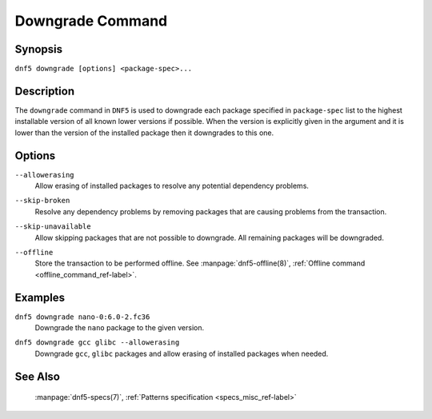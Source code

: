 ..
    Copyright Contributors to the libdnf project.

    This file is part of libdnf: https://github.com/rpm-software-management/libdnf/

    Libdnf is free software: you can redistribute it and/or modify
    it under the terms of the GNU General Public License as published by
    the Free Software Foundation, either version 2 of the License, or
    (at your option) any later version.

    Libdnf is distributed in the hope that it will be useful,
    but WITHOUT ANY WARRANTY; without even the implied warranty of
    MERCHANTABILITY or FITNESS FOR A PARTICULAR PURPOSE.  See the
    GNU General Public License for more details.

    You should have received a copy of the GNU General Public License
    along with libdnf.  If not, see <https://www.gnu.org/licenses/>.

.. _downgrade_command_ref-label:

##################
 Downgrade Command
##################

Synopsis
========

``dnf5 downgrade [options] <package-spec>...``


Description
===========

The ``downgrade`` command in ``DNF5`` is used to downgrade each package specified in ``package-spec`` list to the
highest installable version of all known lower versions if possible. When the version is explicitly given
in the argument and it is lower than the version of the installed package then it downgrades to this one.


Options
=======

``--allowerasing``
    | Allow erasing of installed packages to resolve any potential dependency problems.

``--skip-broken``
    | Resolve any dependency problems by removing packages that are causing problems from the transaction.

``--skip-unavailable``
    | Allow skipping packages that are not possible to downgrade. All remaining packages will be downgraded.

``--offline``
    | Store the transaction to be performed offline. See :manpage:`dnf5-offline(8)`, :ref:`Offline command <offline_command_ref-label>`.


Examples
========

``dnf5 downgrade nano-0:6.0-2.fc36``
    | Downgrade the ``nano`` package to the given version.

``dnf5 downgrade gcc glibc --allowerasing``
    | Downgrade ``gcc``, ``glibc`` packages and allow erasing of installed packages when needed.


See Also
========

    | :manpage:`dnf5-specs(7)`, :ref:`Patterns specification <specs_misc_ref-label>`
